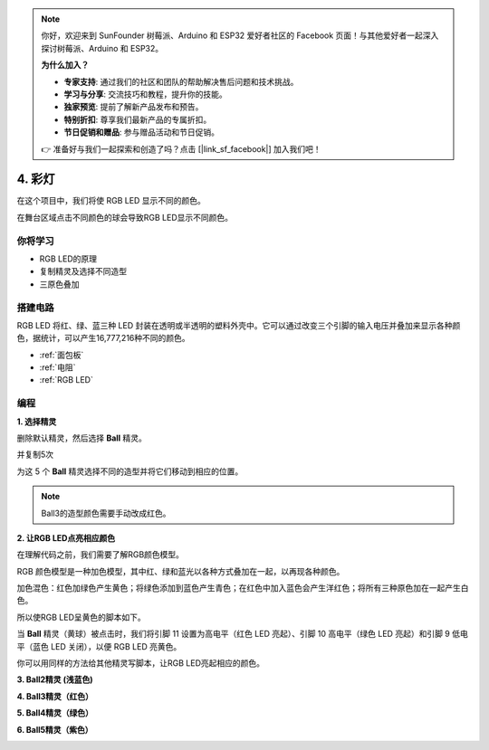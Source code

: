 .. note::

    你好，欢迎来到 SunFounder 树莓派、Arduino 和 ESP32 爱好者社区的 Facebook 页面！与其他爱好者一起深入探讨树莓派、Arduino 和 ESP32。

    **为什么加入？**

    - **专家支持**: 通过我们的社区和团队的帮助解决售后问题和技术挑战。
    - **学习与分享**: 交流技巧和教程，提升你的技能。
    - **独家预览**: 提前了解新产品发布和预告。
    - **特别折扣**: 尊享我们最新产品的专属折扣。
    - **节日促销和赠品**: 参与赠品活动和节日促销。

    👉 准备好与我们一起探索和创造了吗？点击 [|link_sf_facebook|] 加入我们吧！

4. 彩灯
=====================

在这个项目中，我们将使 RGB LED 显示不同的颜色。

在舞台区域点击不同颜色的球会导致RGB LED显示不同颜色。

.. image:: img/4_color.png

你将学习
---------------------

- RGB LED的原理
- 复制精灵及选择不同造型
- 三原色叠加


搭建电路
---------------------

RGB LED 将红、绿、蓝三种 LED 封装在透明或半透明的塑料外壳中。它可以通过改变三个引脚的输入电压并叠加来显示各种颜色，据统计，可以产生16,777,216种不同的颜色。

.. image:: img/4_rgb.png
    :width: 300

.. image:: img/4_circuit.png

* :ref:`面包板`
* :ref:`电阻`
* :ref:`RGB LED`

编程
------------------

**1. 选择精灵**


删除默认精灵，然后选择 **Ball** 精灵。

.. image:: img/4_ball.png

并复制5次

.. image:: img/4_duplicate_ball.png

为这 5 个 **Ball** 精灵选择不同的造型并将它们移动到相应的位置。

.. note::
    Ball3的造型颜色需要手动改成红色。

.. image:: img/4_rgb1.png
    :width: 800

**2. 让RGB LED点亮相应颜色**

在理解代码之前，我们需要了解RGB颜色模型。

RGB 颜色模型是一种加色模型，其中红、绿和蓝光以各种方式叠加在一起，以再现各种颜色。

加色混色：红色加绿色产生黄色；将绿色添加到蓝色产生青色；在红色中加入蓝色会产生洋红色；将所有三种原色加在一起产生白色。

.. image:: img/4_rgb_addition.png
  :width: 400


所以使RGB LED呈黄色的脚本如下。

.. image:: img/4_yellow.png


当 **Ball** 精灵（黄球）被点击时，我们将引脚 11 设置为高电平（红色 LED 亮起）、引脚 10 高电平（绿色 LED 亮起）和引脚 9 低电平（蓝色 LED 关闭），以便 RGB LED 亮黄色。

你可以用同样的方法给其他精灵写脚本，让RGB LED亮起相应的颜色。

**3. Ball2精灵 (浅蓝色)**

.. image:: img/4_blue.png

**4. Ball3精灵（红色）**

.. image:: img/4_red.png

**5. Ball4精灵（绿色）**

.. image:: img/4_green.png

**6. Ball5精灵（紫色）**

.. image:: img/4_purple.png
